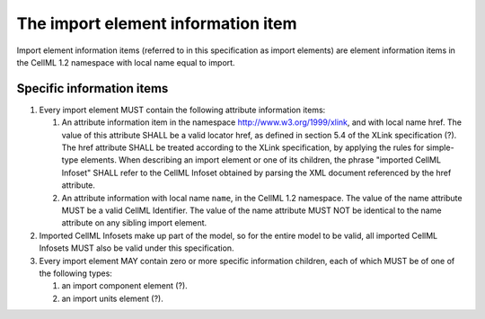 The import element information item
===================================

Import element information items (referred to in this specification as
import elements) are element information items in the CellML 1.2
namespace with local name equal to import.

Specific information items
--------------------------

1. Every import element MUST contain the following attribute information
   items:

   1. An attribute information item in the namespace
      http://www.w3.org/1999/xlink, and with local name href. The value
      of this attribute SHALL be a valid locator href, as defined in
      section 5.4 of the XLink specification (?). The href attribute
      SHALL be treated according to the XLink specification, by applying
      the rules for simple-type elements. When describing an import
      element or one of its children, the phrase "imported CellML
      Infoset" SHALL refer to the CellML Infoset obtained by parsing the
      XML document referenced by the href attribute.

   2. An attribute information with local name ``name``, in the CellML
      1.2 namespace. The value of the name attribute MUST be a valid
      CellML Identifier. The value of the name attribute MUST NOT be
      identical to the name attribute on any sibling import element.

2. Imported CellML Infosets make up part of the model, so for the entire
   model to be valid, all imported CellML Infosets MUST also be valid
   under this specification.

3. Every import element MAY contain zero or more specific information
   children, each of which MUST be of one of the following types:

   1. an import component element (?).

   2. an import units element (?).


